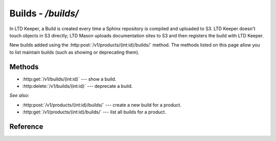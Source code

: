 ###################
Builds - `/builds/`
###################

In LTD Keeper, a Build is created every time a Sphinx repository is compiled and uploaded to S3.
LTD Keeper doesn't touch objects in S3 directly; LTD Mason uploads documentation sites to S3 and then registers the build with  LTD Keeper.

New builds added using the :http:post:`/v1/products/(int:id)/builds/` method.
The methods listed on this page allow you to list maintain builds (such as showing or deprecating them).

Methods
=======

- :http:get:`/v1/builds/(int:id)` --- show a build.

- :http:delete:`/v1/builds/(int:id)` --- deprecate a build.

*See also:*

- :http:post:`/v1/products/(int:id)/builds/` --- create a new build for a product.

- :http:get:`/v1/products/(int:id)/builds/` --- list all builds for a product.

Reference
=========

.. autoflask:: app:create_app(config_name='development')
   :endpoints: api.get_build, api.deprecate_build
